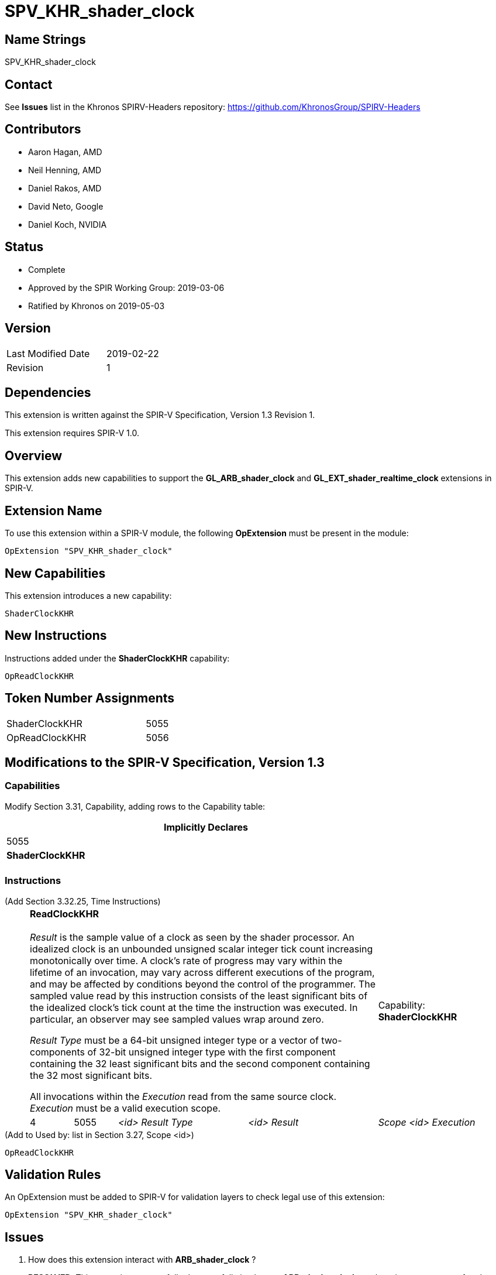 SPV_KHR_shader_clock
====================

Name Strings
------------

SPV_KHR_shader_clock

Contact
-------

See *Issues* list in the Khronos SPIRV-Headers repository:
https://github.com/KhronosGroup/SPIRV-Headers

Contributors
------------

- Aaron Hagan, AMD
- Neil Henning, AMD
- Daniel Rakos, AMD
- David Neto, Google
- Daniel Koch, NVIDIA

Status
------

- Complete
- Approved by the SPIR Working Group: 2019-03-06
- Ratified by Khronos on 2019-05-03

Version
-------

[width="40%",cols="25,25"]
|========================================
| Last Modified Date | 2019-02-22
| Revision           | 1
|========================================

Dependencies
------------

This extension is written against the SPIR-V Specification,
Version 1.3 Revision 1.

This extension requires SPIR-V 1.0.

Overview
--------

This extension adds new capabilities to support the *GL_ARB_shader_clock*
and *GL_EXT_shader_realtime_clock* extensions in SPIR-V.

Extension Name
--------------

To use this extension within a SPIR-V module, the following
*OpExtension* must be present in the module:

----
OpExtension "SPV_KHR_shader_clock"
----

New Capabilities
----------------

This extension introduces a new capability:

----
ShaderClockKHR
----

New Instructions
----------------

Instructions added under the *ShaderClockKHR* capability:

----
OpReadClockKHR
----

Token Number Assignments
------------------------

[width="40%"]
[cols="70%,30%"]
[grid="rows"]
|====
|ShaderClockKHR|5055
|OpReadClockKHR|5056
|====

Modifications to the SPIR-V Specification, Version 1.3
------------------------------------------------------
=== Capabilities

Modify Section 3.31, Capability, adding rows to the Capability table:

[cols="1^.^,10,8^",options="header",width = "80%"]
|====
2+^.^| Capability
| Implicitly Declares

| 5055
| *ShaderClockKHR*
|

|====

=== Instructions

(Add Section 3.32.25, Time Instructions) ::
+
--
[cols="1,1,3*3",width="100%"]
|=====
4+|[[ReadClockKHR]]*ReadClockKHR* +
 +
_Result_ is the sample value of a clock as seen by the shader processor.
An idealized clock is an unbounded unsigned scalar integer tick count
increasing monotonically over time. A clock's rate of progress may vary
within the lifetime of an invocation, may vary across different executions
of the program, and may be affected by conditions beyond the control of
the programmer. The sampled value read by this instruction consists of
the least significant bits of the idealized clock's tick count at the
time the instruction was executed. In particular, an observer may see
sampled values wrap around zero.

'Result Type' must be a 64-bit unsigned integer type or a vector of
two-components of 32-bit unsigned integer type with the first component
containing the 32 least significant bits and the second component containing
the 32 most significant bits.

All invocations within the 'Execution' read from the same source clock.
_Execution_ must be a valid execution scope.
1+|Capability: +
*ShaderClockKHR*
| 4 | 5055 | '<id>' 'Result Type' | '<id>' 'Result' | 'Scope <id>' 'Execution'
|=====

--

(Add to Used by: list in Section 3.27, Scope <id>) ::
----
OpReadClockKHR
----

Validation Rules
----------------

An OpExtension must be added to SPIR-V for validation layers to check
legal use of this extension:

----
OpExtension "SPV_KHR_shader_clock"
----

Issues
------

. How does this extension interact with *ARB_shader_clock* ?
+
--
*RESOLVED*: This extension purposefully does not fully implement
*ARB_shader_clock*, as there is no guarantee of code motion barriers.
--

. If two invocations execute the same dynamic instance of the *ReadClockKHR*
instruction, do both invocations get exactly the same value ?
+
--
*RESOLVED*: There is no guarantee that two invocations will produce exactly
the same value.
--

Revision History
----------------

[cols="5,15,15,70"]
[grid="rows"]
[options="header"]
|========================================
|Rev|Date|Author|Changes
|1 |2019-02-22 |Aaron Hagan|*Initial draft*
|========================================
